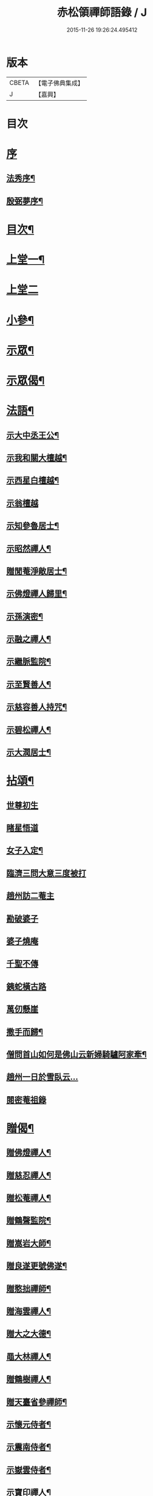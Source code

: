 #+TITLE: 赤松領禪師語錄 / J
#+DATE: 2015-11-26 19:26:24.495412
* 版本
 |     CBETA|【電子佛典集成】|
 |         J|【嘉興】    |

* 目次
* [[file:KR6q0565_001.txt::001-0509a1][序]]
** [[file:KR6q0565_001.txt::001-0509a2][法秀序¶]]
** [[file:KR6q0565_001.txt::001-0509a22][殷弼夢序¶]]
* [[file:KR6q0565_001.txt::0509c2][目次¶]]
* [[file:KR6q0565_001.txt::0510a4][上堂一¶]]
* [[file:KR6q0565_002.txt::002-0514b3][上堂二]]
* [[file:KR6q0565_002.txt::0515c25][小參¶]]
* [[file:KR6q0565_002.txt::0517a18][示眾¶]]
* [[file:KR6q0565_002.txt::0517c4][示眾偈¶]]
* [[file:KR6q0565_003.txt::003-0518a4][法語¶]]
** [[file:KR6q0565_003.txt::003-0518a5][示大中丞王公¶]]
** [[file:KR6q0565_003.txt::003-0518a17][示我和關大檀越¶]]
** [[file:KR6q0565_003.txt::003-0518a24][示西星白檀越¶]]
** [[file:KR6q0565_003.txt::003-0518a30][示翁檀越]]
** [[file:KR6q0565_003.txt::0518b10][示知參魯居士¶]]
** [[file:KR6q0565_003.txt::0518b16][示昭然禪人¶]]
** [[file:KR6q0565_003.txt::0518b20][贈閒菴淨敵居士¶]]
** [[file:KR6q0565_003.txt::0518b24][示佛燈禪人歸里¶]]
** [[file:KR6q0565_003.txt::0518b29][示孫演密¶]]
** [[file:KR6q0565_003.txt::0518c8][示融之禪人¶]]
** [[file:KR6q0565_003.txt::0518c13][示繼脈監院¶]]
** [[file:KR6q0565_003.txt::0518c19][示至賢善人¶]]
** [[file:KR6q0565_003.txt::0518c24][示慈容善人持咒¶]]
** [[file:KR6q0565_003.txt::0519a4][示碧松禪人¶]]
** [[file:KR6q0565_003.txt::0519a11][示大潤居士¶]]
* [[file:KR6q0565_003.txt::0519a14][拈頌¶]]
** [[file:KR6q0565_003.txt::0519a14][世尊初生]]
** [[file:KR6q0565_003.txt::0519a17][睹星悟道]]
** [[file:KR6q0565_003.txt::0519a21][女子入定¶]]
** [[file:KR6q0565_003.txt::0519a24][臨濟三問大意三度被打]]
** [[file:KR6q0565_003.txt::0519a28][趙州訪二菴主]]
** [[file:KR6q0565_003.txt::0519b1][勘破婆子]]
** [[file:KR6q0565_003.txt::0519b4][婆子燒庵]]
** [[file:KR6q0565_003.txt::0519b7][千聖不傳]]
** [[file:KR6q0565_003.txt::0519b10][銕蛇橫古路]]
** [[file:KR6q0565_003.txt::0519b13][萬仞懸崖]]
** [[file:KR6q0565_003.txt::0519b17][撒手而歸¶]]
** [[file:KR6q0565_003.txt::0519b20][僧問首山如何是佛山云新婦騎驢阿家牽¶]]
** [[file:KR6q0565_003.txt::0519b24][趙州一日於雪臥云…]]
** [[file:KR6q0565_003.txt::0519b27][閱密菴祖錄]]
* [[file:KR6q0565_003.txt::0519c3][贈偈¶]]
** [[file:KR6q0565_003.txt::0519c4][贈佛燈禪人¶]]
** [[file:KR6q0565_003.txt::0519c7][贈慈忍禪人¶]]
** [[file:KR6q0565_003.txt::0519c10][贈松菴禪人¶]]
** [[file:KR6q0565_003.txt::0519c13][贈鶴聲監院¶]]
** [[file:KR6q0565_003.txt::0519c16][贈嵩岩大師¶]]
** [[file:KR6q0565_003.txt::0519c19][贈良遂更號佛遂¶]]
** [[file:KR6q0565_003.txt::0519c22][贈憨拙禪師¶]]
** [[file:KR6q0565_003.txt::0519c25][贈海雲禪人¶]]
** [[file:KR6q0565_003.txt::0519c28][贈大之大德¶]]
** [[file:KR6q0565_003.txt::0520a2][黽大林禪人¶]]
** [[file:KR6q0565_003.txt::0520a5][贈鶴樹禪人¶]]
** [[file:KR6q0565_003.txt::0520a8][贈天臺省參禪師¶]]
** [[file:KR6q0565_003.txt::0520a11][示懷元侍者¶]]
** [[file:KR6q0565_003.txt::0520a15][示震南侍者¶]]
** [[file:KR6q0565_003.txt::0520a18][示嶽雲侍者¶]]
** [[file:KR6q0565_003.txt::0520a21][示寶印禪人¶]]
** [[file:KR6q0565_003.txt::0520a24][示黔谷禪人¶]]
** [[file:KR6q0565_003.txt::0520a27][示泰寧禪人¶]]
** [[file:KR6q0565_003.txt::0520a30][示泰然禪人]]
** [[file:KR6q0565_003.txt::0520b4][勉實參禪人¶]]
** [[file:KR6q0565_003.txt::0520b7][示可也禪者¶]]
** [[file:KR6q0565_003.txt::0520b10][勉達也禪人¶]]
** [[file:KR6q0565_003.txt::0520b14][贈悟空禪人¶]]
** [[file:KR6q0565_003.txt::0520b17][贈寶月禪人¶]]
** [[file:KR6q0565_003.txt::0520b20][勉歸元禪人¶]]
** [[file:KR6q0565_003.txt::0520b23][贈瑞徵楊檀越¶]]
** [[file:KR6q0565_003.txt::0520b26][贈龍菴居士¶]]
** [[file:KR6q0565_003.txt::0520b29][勉從佛居士¶]]
** [[file:KR6q0565_003.txt::0520c2][勉心宗居士¶]]
** [[file:KR6q0565_003.txt::0520c5][贈公夏詞宗¶]]
** [[file:KR6q0565_003.txt::0520c9][贈淡也喻詞宗¶]]
** [[file:KR6q0565_003.txt::0520c12][黽師吉居士¶]]
** [[file:KR6q0565_003.txt::0520c15][贈善權居士¶]]
** [[file:KR6q0565_003.txt::0520c18][贈淨圓善人¶]]
** [[file:KR6q0565_003.txt::0520c21][贈佛月居士¶]]
** [[file:KR6q0565_003.txt::0520c24][勉淨月居士¶]]
** [[file:KR6q0565_003.txt::0520c28][贈淨孝居士¶]]
** [[file:KR6q0565_003.txt::0520c30][贈李公大檀越]]
** [[file:KR6q0565_003.txt::0521a4][示燦明居士¶]]
** [[file:KR6q0565_003.txt::0521a7][贈淨敵居士¶]]
** [[file:KR6q0565_003.txt::0521a10][示佛意居士¶]]
** [[file:KR6q0565_003.txt::0521a13][答佛宗大德拈花曹溪意旨¶]]
** [[file:KR6q0565_003.txt::0521a16][示瑞貞居士¶]]
** [[file:KR6q0565_003.txt::0521a18][贈宗明居士¶]]
** [[file:KR6q0565_003.txt::0521a21][示佛貞居士¶]]
** [[file:KR6q0565_003.txt::0521a24][贈紫岩居士¶]]
** [[file:KR6q0565_003.txt::0521a27][勉修來居士¶]]
** [[file:KR6q0565_003.txt::0521a30][贈靈源居士¶]]
** [[file:KR6q0565_003.txt::0521b3][贈祇園居士¶]]
** [[file:KR6q0565_003.txt::0521b6][贈大幢居士¶]]
** [[file:KR6q0565_003.txt::0521b9][贈聖林居士¶]]
** [[file:KR6q0565_003.txt::0521b12][勉賢林居士¶]]
** [[file:KR6q0565_003.txt::0521b15][勗子穎居士¶]]
** [[file:KR6q0565_003.txt::0521b19][示雙林禪人¶]]
** [[file:KR6q0565_003.txt::0521b22][勉慈願居士¶]]
** [[file:KR6q0565_003.txt::0521b25][示義月居士¶]]
** [[file:KR6q0565_003.txt::0521b29][贈圓慧善人¶]]
** [[file:KR6q0565_003.txt::0521c2][示超元淨玉居士¶]]
** [[file:KR6q0565_003.txt::0521c5][示淨富居士¶]]
** [[file:KR6q0565_003.txt::0521c8][示佛賢佛悅居士¶]]
** [[file:KR6q0565_003.txt::0521c11][示真慈居士¶]]
** [[file:KR6q0565_003.txt::0521c14][贈鳴佩冉詞宗贖名¶]]
** [[file:KR6q0565_003.txt::0521c17][勉純素居士¶]]
** [[file:KR6q0565_003.txt::0521c20][贈明遠詞宗¶]]
** [[file:KR6q0565_003.txt::0521c24][示靈然居士¶]]
** [[file:KR6q0565_003.txt::0521c28][贈昇寰居士¶]]
** [[file:KR6q0565_003.txt::0522a2][示顯枝居士¶]]
** [[file:KR6q0565_003.txt::0522a5][示王官堡眾居士¶]]
** [[file:KR6q0565_003.txt::0522a8][贈來源居士¶]]
* [[file:KR6q0565_003.txt::0522a11][雜著¶]]
** [[file:KR6q0565_003.txt::0522a12][參禪偈¶]]
** [[file:KR6q0565_003.txt::0522a18][念佛偈¶]]
** [[file:KR6q0565_003.txt::0522a27][掛鐘¶]]
** [[file:KR6q0565_003.txt::0522a30][布袋和尚¶]]
** [[file:KR6q0565_003.txt::0522b3][天童密祖¶]]
** [[file:KR6q0565_003.txt::0522b7][雙桂師翁¶]]
** [[file:KR6q0565_003.txt::0522b10][慈雲老和尚¶]]
** [[file:KR6q0565_003.txt::0522b13][繼岐山何居士¶]]
** [[file:KR6q0565_003.txt::0522b17][天童掃密雲悟祖塔¶]]
** [[file:KR6q0565_003.txt::0522b25][慈雲掃先老和尚塔¶]]
* [[file:KR6q0565_004.txt::004-0523a1][詩集]]
** [[file:KR6q0565_004.txt::004-0523a2][序¶]]
** [[file:KR6q0565_004.txt::0523b4][詩¶]]
*** [[file:KR6q0565_004.txt::0523b5][夏日滇中同友遊太和宮樹下¶]]
*** [[file:KR6q0565_004.txt::0523b10][挽澹餘曹老先生¶]]
*** [[file:KR6q0565_004.txt::0523b24][春日送別魯公佟檀越¶]]
*** [[file:KR6q0565_004.txt::0523b30][答孟陽熊檀越登山韻¶]]
*** [[file:KR6q0565_004.txt::0523c5][贈別金檀越¶]]
*** [[file:KR6q0565_004.txt::0523c10][次卞司馬遊東山韻¶]]
*** [[file:KR6q0565_004.txt::0523c13][贈臬憲高護法榮陞¶]]
*** [[file:KR6q0565_004.txt::0523c16][次譚牧州魚聲韻¶]]
*** [[file:KR6q0565_004.txt::0523c19][同友人賦得月下聽溪聲¶]]
*** [[file:KR6q0565_004.txt::0523c22][復史春元問道韻¶]]
*** [[file:KR6q0565_004.txt::0523c28][次登山韻¶]]
*** [[file:KR6q0565_004.txt::0523c30][送中丞曹公柩歸值雨有懷]]
*** [[file:KR6q0565_004.txt::0524a4][友人至山題以贈之¶]]
*** [[file:KR6q0565_004.txt::0524a7][送別在臣楊檀越遷楚黃郡丞¶]]
*** [[file:KR6q0565_004.txt::0524a10][詠桂贈友¶]]
*** [[file:KR6q0565_004.txt::0524a13][贈遊山客¶]]
*** [[file:KR6q0565_004.txt::0524a16][詶夏孝廉韻¶]]
*** [[file:KR6q0565_004.txt::0524a19][春日閒詠¶]]
*** [[file:KR6q0565_004.txt::0524a22][友人過訪賦贈¶]]
*** [[file:KR6q0565_004.txt::0524a25][次田春元夜賞菊韻¶]]
*** [[file:KR6q0565_004.txt::0524a28][春日次詶張詞宗過訪不遇韻¶]]
*** [[file:KR6q0565_004.txt::0524a30][贈別乾御一乘二禪人]]
*** [[file:KR6q0565_004.txt::0524b4][同友人登大悲閣望武侯祠¶]]
*** [[file:KR6q0565_004.txt::0524b8][次譂州牧鰲磯浮玉韻¶]]
*** [[file:KR6q0565_004.txt::0524b12][壽撫臺慕檀越¶]]
*** [[file:KR6q0565_004.txt::0524b16][壽撫軍王檀越¶]]
*** [[file:KR6q0565_004.txt::0524b20][次撫軍楊檀越遊山¶]]
*** [[file:KR6q0565_004.txt::0524b24][贈撫軍王檀越服制還京¶]]
*** [[file:KR6q0565_004.txt::0524b28][次梁道臺登東山韻¶]]
*** [[file:KR6q0565_004.txt::0524c2][送別曹公子值雷雨感賦¶]]
*** [[file:KR6q0565_004.txt::0524c6][贈糧憲傅檀越榮陞¶]]
*** [[file:KR6q0565_004.txt::0524c10][過般若庵¶]]
*** [[file:KR6q0565_004.txt::0524c14][同臺二護法河岸蓬居作¶]]
*** [[file:KR6q0565_004.txt::0524c18][遊大悲閣¶]]
*** [[file:KR6q0565_004.txt::0524c22][花朝¶]]
*** [[file:KR6q0565_004.txt::0524c26][詠梅壽東林法兄¶]]
*** [[file:KR6q0565_004.txt::0524c30][次荅鳧庵胡居士¶]]
*** [[file:KR6q0565_004.txt::0525a4][次眾春元遊山韻¶]]
*** [[file:KR6q0565_004.txt::0525a8][訪殷夢臣先生不遇¶]]
*** [[file:KR6q0565_004.txt::0525a12][訪東山梅溪法兄¶]]
*** [[file:KR6q0565_004.txt::0525a16][掃九峰開山祖塔¶]]
*** [[file:KR6q0565_004.txt::0525a26][次法瀾禪師韻¶]]
*** [[file:KR6q0565_004.txt::0525a30][贈九峰黽中兄¶]]
*** [[file:KR6q0565_004.txt::0525b4][雁字一行書¶]]
*** [[file:KR6q0565_004.txt::0525b8][挽曹大中丞¶]]
*** [[file:KR6q0565_004.txt::0525b15][和有牧李居士久別來山韻¶]]
*** [[file:KR6q0565_004.txt::0525b28][次孔詞宗登山留題¶]]
*** [[file:KR6q0565_004.txt::0525c2][次中丞袁大檀越韻¶]]
*** [[file:KR6q0565_004.txt::0525c6][喜大之胡長者入道¶]]
*** [[file:KR6q0565_004.txt::0525c10][遊海子玉京山¶]]
*** [[file:KR6q0565_004.txt::0525c14][次東林玉和尚¶]]
*** [[file:KR6q0565_004.txt::0525c18][菊¶]]
*** [[file:KR6q0565_004.txt::0525c22][粉蝶夏來時¶]]
*** [[file:KR6q0565_004.txt::0525c26][和時乘夏詞宗韻¶]]
*** [[file:KR6q0565_004.txt::0525c30][答司南貢元¶]]
*** [[file:KR6q0565_004.txt::0526a4][黃詞宗登山分題得柑字¶]]
*** [[file:KR6q0565_004.txt::0526a8][山居¶]]
*** [[file:KR6q0565_004.txt::0526a18][山居次答昇旭詞宗韻¶]]
*** [[file:KR6q0565_004.txt::0526a22][閒詠¶]]
*** [[file:KR6q0565_004.txt::0526a29][紫薇¶]]
*** [[file:KR6q0565_004.txt::0526b2][避亂感懷寄殷夢臣先生¶]]
*** [[file:KR6q0565_004.txt::0526b5][贈蔡大中丞¶]]
*** [[file:KR6q0565_004.txt::0526b8][聞提臺侯公訃感悼以寄¶]]
*** [[file:KR6q0565_004.txt::0526b11][春日¶]]
*** [[file:KR6q0565_004.txt::0526b13][和純乾道人韻¶]]
*** [[file:KR6q0565_004.txt::0526b15][山房閒作¶]]
* [[file:KR6q0565_005.txt::005-0526c4][書問¶]]
** [[file:KR6q0565_005.txt::005-0526c5][復祗林羅居士¶]]
** [[file:KR6q0565_005.txt::005-0526c25][復張貢元¶]]
** [[file:KR6q0565_005.txt::0527a2][復剖元書¶]]
** [[file:KR6q0565_005.txt::0527a9][謝制軍蔡大檀越¶]]
** [[file:KR6q0565_005.txt::0527a16][謝撫憲王大檀越¶]]
** [[file:KR6q0565_005.txt::0527a24][復張經公¶]]
** [[file:KR6q0565_005.txt::0527b6][復王鎮臺¶]]
** [[file:KR6q0565_005.txt::0527b15][寄法兄天隱和尚¶]]
** [[file:KR6q0565_005.txt::0527b25][復白檀越¶]]
** [[file:KR6q0565_005.txt::0527c8][寄博達法兄¶]]
** [[file:KR6q0565_005.txt::0527c14][謝九峰黽中和尚¶]]
** [[file:KR6q0565_005.txt::0527c23][復客問閱藏經書¶]]
** [[file:KR6q0565_005.txt::0528a10][法叔丈老和尚啟¶]]
** [[file:KR6q0565_005.txt::0528a22][寄寱堂大師¶]]
** [[file:KR6q0565_005.txt::0528b3][壽王撫軍啟¶]]
** [[file:KR6q0565_005.txt::0528b15][示文一法孫¶]]
* [[file:KR6q0565_005.txt::0528b22][佛事¶]]
* [[file:KR6q0565_005.txt::0529b11][行由¶]]
* 卷
** [[file:KR6q0565_001.txt][赤松領禪師語錄 1]]
** [[file:KR6q0565_002.txt][赤松領禪師語錄 2]]
** [[file:KR6q0565_003.txt][赤松領禪師語錄 3]]
** [[file:KR6q0565_004.txt][赤松領禪師語錄 4]]
** [[file:KR6q0565_005.txt][赤松領禪師語錄 5]]

